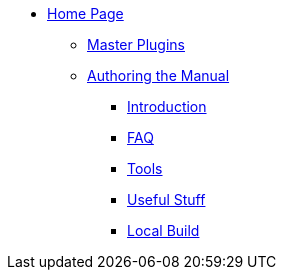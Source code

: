 * xref:index.adoc[Home Page]
** xref:plugins.adoc[Master Plugins]
** xref:author.adoc[Authoring the Manual]
*** xref:intro.adoc[Introduction]
*** xref:faq.adoc[FAQ]
*** xref:tools.adoc[Tools]
*** xref:useful.adoc[Useful Stuff]
*** xref:local-build.adoc[Local Build]
